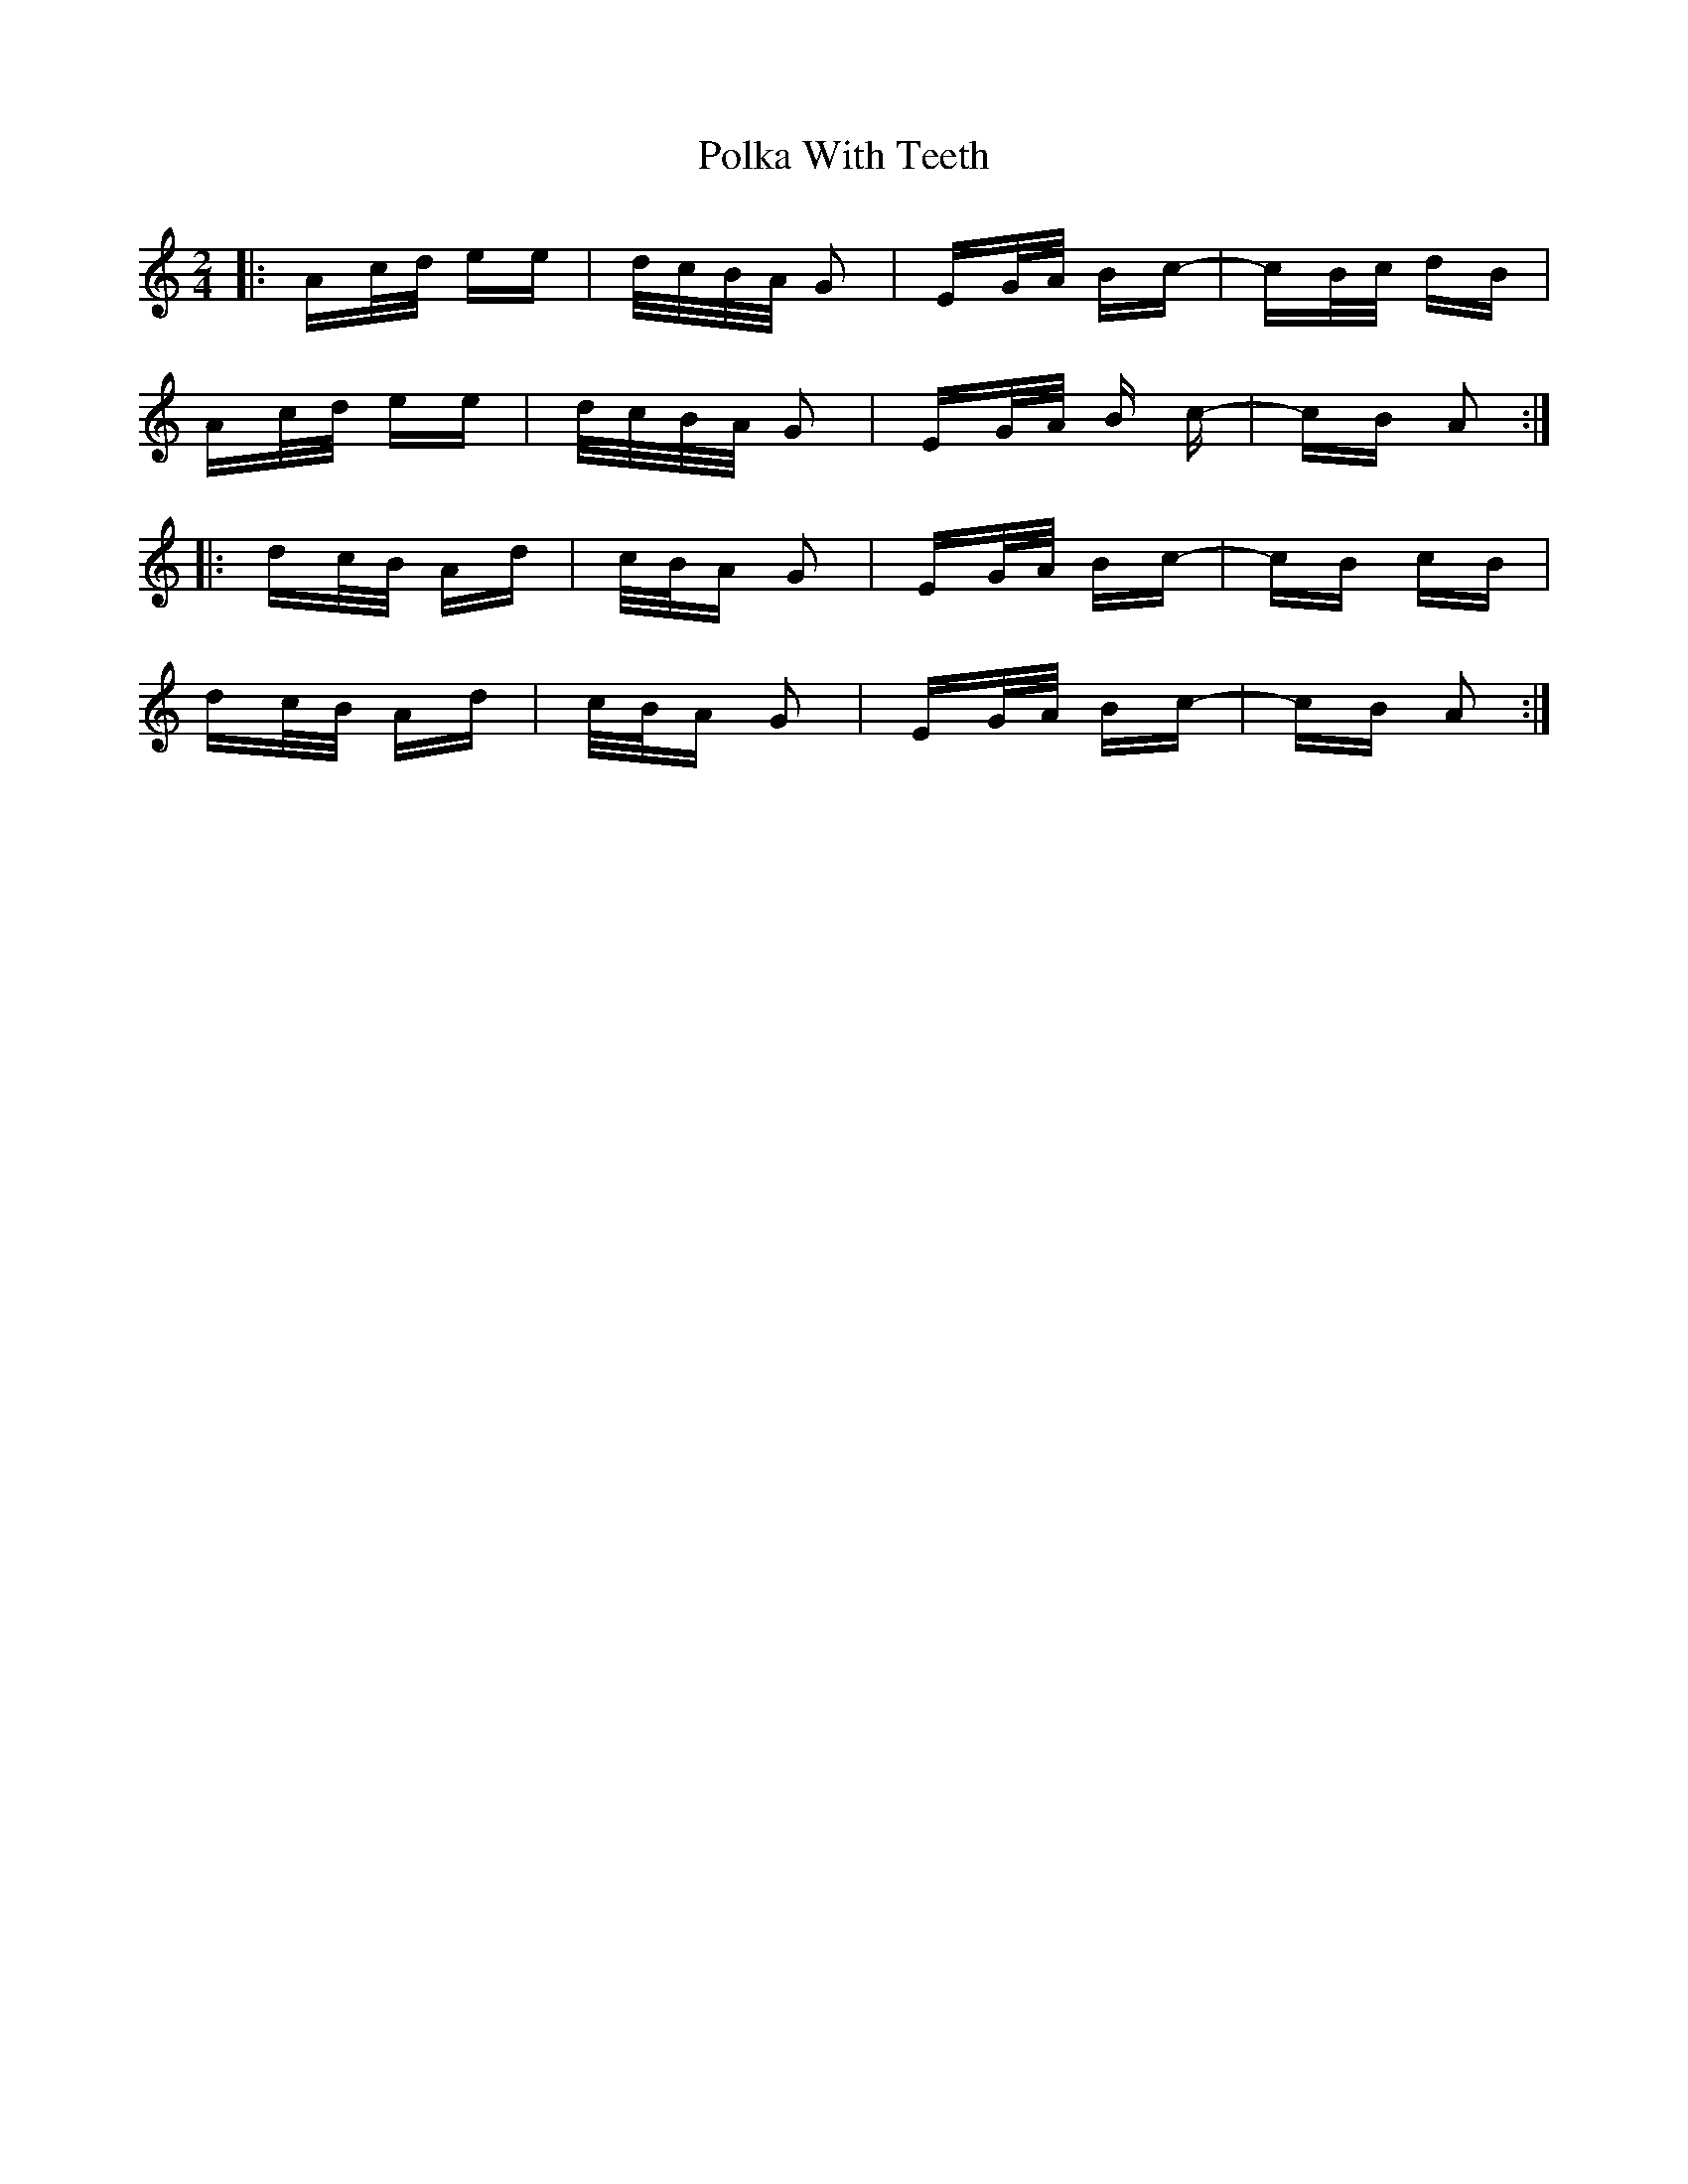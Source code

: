 X: 32716
T: Polka With Teeth
R: polka
M: 2/4
K: Aminor
|:Ac/d/ ee|d/c/B/A/ G2|EG/A/ Bc-|cB/c/ dB|
Ac/d/ ee|d/c/B/A/ G2|EG/A/ B c-|cB A2:|
|:dc/B/ Ad|c/B/A G2|EG/A/ Bc-|cB cB|
dc/B/ Ad|c/B/A G2|EG/A/ Bc-|cB A2:|

